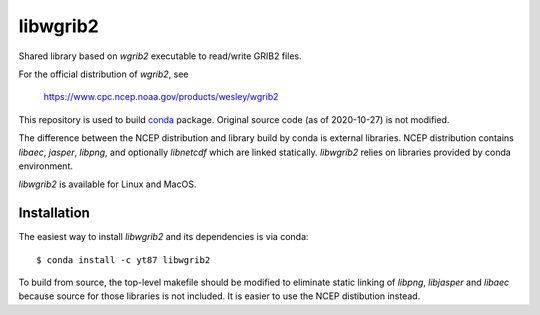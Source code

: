 libwgrib2
=========

Shared library based on *wgrib2* executable to read/write GRIB2 files.

For the official distribution of *wgrib2*, see

    https://www.cpc.ncep.noaa.gov/products/wesley/wgrib2

This repository is used to build `conda <https://conda.io/>`_ package.
Original source code (as of 2020-10-27) is not modified.

The difference between the NCEP distribution and library build by conda is
external libraries. NCEP distribution contains *libaec*, *jasper*,
*libpng*, and optionally *libnetcdf* which are linked statically.
*libwgrib2* relies on libraries provided by conda environment.

*libwgrib2* is available for Linux and MacOS.

Installation
------------

The easiest way to install *libwgrib2* and its dependencies is via conda::

  $ conda install -c yt87 libwgrib2

To build from source, the top-level makefile should be modified to eliminate
static linking of *libpng*, *libjasper* and *libaec* because source for
those libraries is not included. It is easier to use the NCEP distibution
instead.
